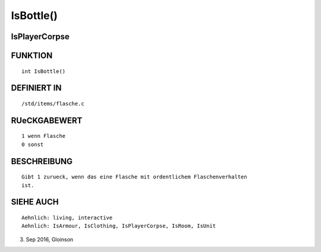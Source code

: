 IsBottle()
==========

IsPlayerCorpse
--------------
::

FUNKTION
--------
::

    int IsBottle()

DEFINIERT IN
------------
::

    /std/items/flasche.c

RUeCKGABEWERT
-------------
::

    1 wenn Flasche
    0 sonst

BESCHREIBUNG
------------
::

    Gibt 1 zurueck, wenn das eine Flasche mit ordentlichem Flaschenverhalten
    ist.

SIEHE AUCH
----------
::

    Aehnlich: living, interactive
    Aehnlich: IsArmour, IsClothing, IsPlayerCorpse, IsRoom, IsUnit

3. Sep 2016, Gloinson

